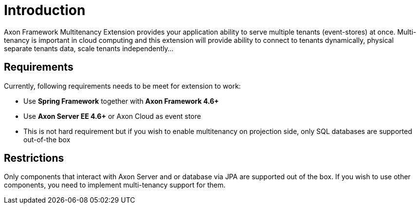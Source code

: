 :navtitle: Introduction
= Introduction

Axon Framework Multitenancy Extension provides your application ability to serve multiple tenants (event-stores) at once. Multi-tenancy is important in cloud computing and this extension will provide ability to connect to tenants dynamically, physical separate tenants data, scale tenants independently...

== Requirements
Currently, following requirements needs to be meet for extension to work:

- Use *Spring Framework* together with *Axon Framework 4.6+*
- Use *Axon Server EE 4.6+* or Axon Cloud as event store
- This is not hard requirement but if you wish to enable multitenancy on projection side, only SQL databases are supported out-of-the box

== Restrictions

Only components that interact with Axon Server and or database via JPA are supported out of the box. If you wish to use other components, you need to implement multi-tenancy support for them.
